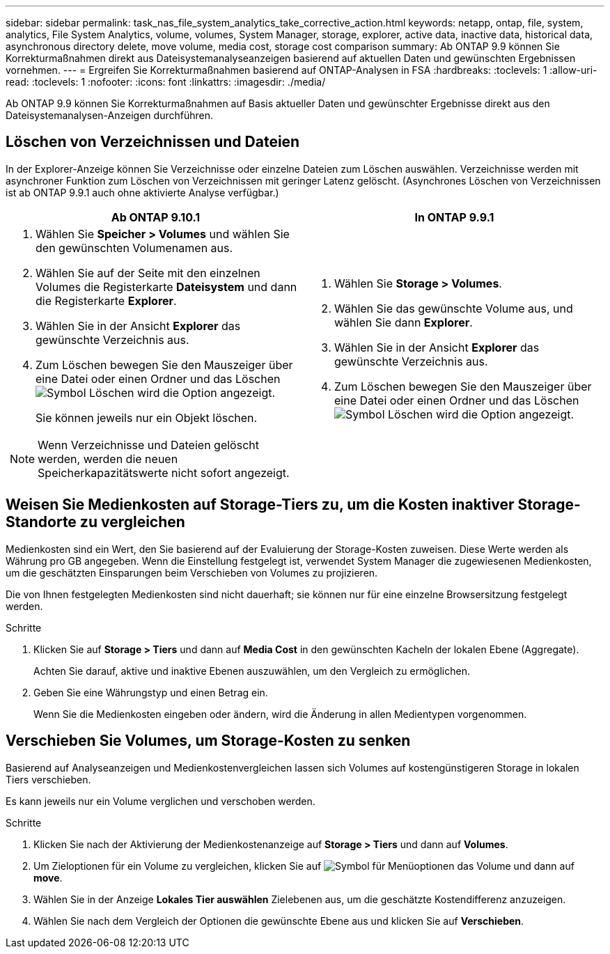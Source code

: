 ---
sidebar: sidebar 
permalink: task_nas_file_system_analytics_take_corrective_action.html 
keywords: netapp, ontap, file, system, analytics, File System Analytics, volume, volumes, System Manager, storage, explorer, active data, inactive data, historical data, asynchronous directory delete, move volume, media cost, storage cost comparison 
summary: Ab ONTAP 9.9 können Sie Korrekturmaßnahmen direkt aus Dateisystemanalyseanzeigen basierend auf aktuellen Daten und gewünschten Ergebnissen vornehmen. 
---
= Ergreifen Sie Korrekturmaßnahmen basierend auf ONTAP-Analysen in FSA
:hardbreaks:
:toclevels: 1
:allow-uri-read: 
:toclevels: 1
:nofooter: 
:icons: font
:linkattrs: 
:imagesdir: ./media/


[role="lead"]
Ab ONTAP 9.9 können Sie Korrekturmaßnahmen auf Basis aktueller Daten und gewünschter Ergebnisse direkt aus den Dateisystemanalysen-Anzeigen durchführen.



== Löschen von Verzeichnissen und Dateien

In der Explorer-Anzeige können Sie Verzeichnisse oder einzelne Dateien zum Löschen auswählen. Verzeichnisse werden mit asynchroner Funktion zum Löschen von Verzeichnissen mit geringer Latenz gelöscht. (Asynchrones Löschen von Verzeichnissen ist ab ONTAP 9.9.1 auch ohne aktivierte Analyse verfügbar.)

|===
| Ab ONTAP 9.10.1 | In ONTAP 9.9.1 


 a| 
. Wählen Sie *Speicher > Volumes* und wählen Sie den gewünschten Volumenamen aus.
. Wählen Sie auf der Seite mit den einzelnen Volumes die Registerkarte *Dateisystem* und dann die Registerkarte *Explorer*.
. Wählen Sie in der Ansicht *Explorer* das gewünschte Verzeichnis aus.
. Zum Löschen bewegen Sie den Mauszeiger über eine Datei oder einen Ordner und das Löschen image:icon_trash_can_white_bg.gif["Symbol Löschen"] wird die Option angezeigt.
+
Sie können jeweils nur ein Objekt löschen.




NOTE: Wenn Verzeichnisse und Dateien gelöscht werden, werden die neuen Speicherkapazitätswerte nicht sofort angezeigt.
 a| 
. Wählen Sie *Storage > Volumes*.
. Wählen Sie das gewünschte Volume aus, und wählen Sie dann *Explorer*.
. Wählen Sie in der Ansicht *Explorer* das gewünschte Verzeichnis aus.
. Zum Löschen bewegen Sie den Mauszeiger über eine Datei oder einen Ordner und das Löschen image:icon_trash_can_white_bg.gif["Symbol Löschen"] wird die Option angezeigt.


|===


== Weisen Sie Medienkosten auf Storage-Tiers zu, um die Kosten inaktiver Storage-Standorte zu vergleichen

Medienkosten sind ein Wert, den Sie basierend auf der Evaluierung der Storage-Kosten zuweisen. Diese Werte werden als Währung pro GB angegeben. Wenn die Einstellung festgelegt ist, verwendet System Manager die zugewiesenen Medienkosten, um die geschätzten Einsparungen beim Verschieben von Volumes zu projizieren.

Die von Ihnen festgelegten Medienkosten sind nicht dauerhaft; sie können nur für eine einzelne Browsersitzung festgelegt werden.

.Schritte
. Klicken Sie auf *Storage > Tiers* und dann auf *Media Cost* in den gewünschten Kacheln der lokalen Ebene (Aggregate).
+
Achten Sie darauf, aktive und inaktive Ebenen auszuwählen, um den Vergleich zu ermöglichen.

. Geben Sie eine Währungstyp und einen Betrag ein.
+
Wenn Sie die Medienkosten eingeben oder ändern, wird die Änderung in allen Medientypen vorgenommen.





== Verschieben Sie Volumes, um Storage-Kosten zu senken

Basierend auf Analyseanzeigen und Medienkostenvergleichen lassen sich Volumes auf kostengünstigeren Storage in lokalen Tiers verschieben.

Es kann jeweils nur ein Volume verglichen und verschoben werden.

.Schritte
. Klicken Sie nach der Aktivierung der Medienkostenanzeige auf *Storage > Tiers* und dann auf *Volumes*.
. Um Zieloptionen für ein Volume zu vergleichen, klicken Sie auf image:icon_kabob.gif["Symbol für Menüoptionen"] das Volume und dann auf *move*.
. Wählen Sie in der Anzeige *Lokales Tier auswählen* Zielebenen aus, um die geschätzte Kostendifferenz anzuzeigen.
. Wählen Sie nach dem Vergleich der Optionen die gewünschte Ebene aus und klicken Sie auf *Verschieben*.

